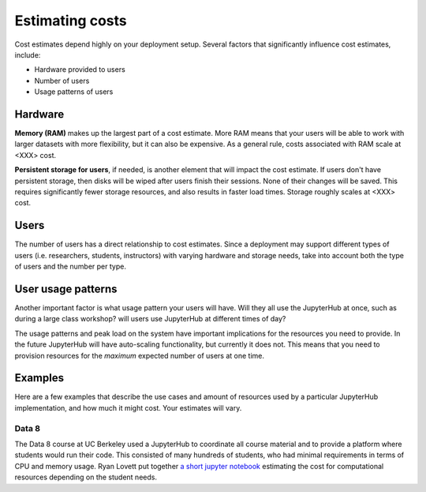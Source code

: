 Estimating costs
================

Cost estimates depend highly on your deployment setup. Several factors that
significantly influence cost estimates, include:

- Hardware provided to users
- Number of users
- Usage patterns of users

Hardware
--------

**Memory (RAM)** makes up the largest part of a cost estimate. More RAM means
that your users will be able to work with larger datasets with more
flexibility, but it can also be expensive. As a general rule, costs associated
with RAM scale at <XXX> cost.

**Persistent storage for users**, if needed, is another element that will impact
the cost estimate. If users don't have persistent storage, then disks will be
wiped after users finish their sessions. None of their changes will be saved.
This requires significantly fewer storage resources, and also results in faster
load times. Storage roughly scales at <XXX> cost.

Users
------

The number of users has a direct relationship to cost estimates. Since a
deployment may support different types of users (i.e. researchers, students,
instructors) with varying hardware and storage needs, take into account both the
type of users and the number per type.

User usage patterns
-------------------

Another important factor is what usage pattern your users will have. Will they
all use the JupyterHub at once, such as during a large class workshop?
will users use JupyterHub at different times of day?

The usage patterns and peak load on the system have important implications for
the resources you need to provide. In the future JupyterHub will have
auto-scaling functionality, but currently it does not. This means that you need
to provision resources for the *maximum* expected number of users at one time.


Examples
--------

Here are a few examples that describe the use cases and amount of resources
used by a particular JupyterHub implementation, and how much it might cost.
Your estimates will vary.

Data 8
~~~~~~

The Data 8 course at UC Berkeley used a JupyterHub to coordinate all course
material and to provide a platform where students would run their code. This
consisted of many hundreds of students, who had minimal requirements in terms
of CPU and memory usage. Ryan Lovett put together
`a short jupyter notebook <https://github.com/data-8/jupyterhub-k8s/blob/master/docs/cost-estimation/gce_budgeting.ipynb>`_
estimating the cost for computational resources depending on the student needs.
